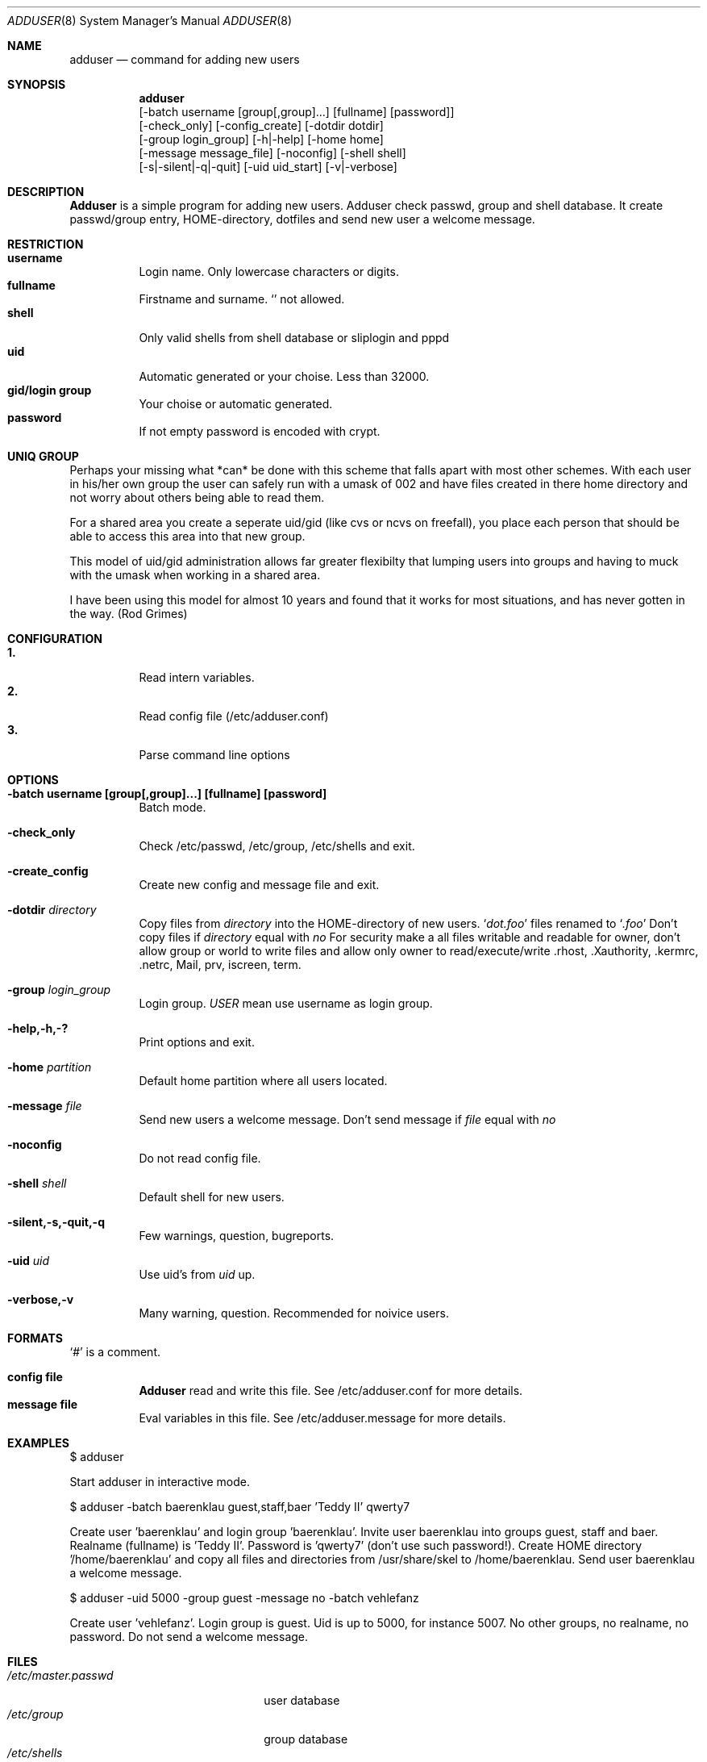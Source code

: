 .\"
.\" (c) Copyright 1995 Wolfram Schneider. All rights reserved.
.\"
.\" Redistribution and use in source and binary forms, with or without
.\" modification, are permitted provided that the following conditions
.\" are met:
.\" 1. Redistributions of source code must retain the above copyright
.\"    notice, this list of conditions and the following disclaimer.
.\" 2. Redistributions in binary form must reproduce the above copyright
.\"    notice, this list of conditions and the following disclaimer in the
.\"    documentation and/or other materials provided with the distribution.
.\" 3. All advertising materials mentioning features or use of this software
.\"    must display the following acknowledgement:
.\"   This product includes software developed by Wolfram Schneider
.\" 4. The name of the author may not be used to endorse or promote products
.\"    derived from this software without specific prior written permission
.\"
.\" THIS SOFTWARE IS PROVIDED BY THE AUTHOR ``AS IS'' AND ANY EXPRESS OR
.\" IMPLIED WARRANTIES, INCLUDING, BUT NOT LIMITED TO, THE IMPLIED WARRANTIES
.\" OF MERCHANTABILITY AND FITNESS FOR A PARTICULAR PURPOSE ARE DISCLAIMED.
.\" IN NO EVENT SHALL THE AUTHOR BE LIABLE FOR ANY DIRECT, INDIRECT,
.\" INCIDENTAL, SPECIAL, EXEMPLARY, OR CONSEQUENTIAL DAMAGES (INCLUDING, BUT
.\" NOT LIMITED TO, PROCUREMENT OF SUBSTITUTE GOODS OR SERVICES; LOSS OF USE,
.\" DATA, OR PROFITS; OR BUSINESS INTERRUPTION) HOWEVER CAUSED AND ON ANY
.\" THEORY OF LIABILITY, WHETHER IN CONTRACT, STRICT LIABILITY, OR TORT
.\" (INCLUDING NEGLIGENCE OR OTHERWISE) ARISING IN ANY WAY OUT OF THE USE OF
.\" THIS SOFTWARE, EVEN IF ADVISED OF THE POSSIBILITY OF SUCH DAMAGE.
.\"
.\" /usr/sbin/adduser - add new user(s)
.\"
.\" Bugs: sure (my english!)
.\"   Email: Wolfram Schneider <wosch@cs.tu-berlin.de>
.\"
.\" adduser.8,v 1.7 1995/03/08 22:44:35 ache Exp
.\"

.Dd Jan, 9, 1995
.Dt ADDUSER 8
.Os FreeBSD 2.1
.Sh NAME
.Nm adduser
.Nd command for adding new users

.Sh SYNOPSIS
.Nm adduser
    [-batch username [group[,group]...] [fullname] [password]]
    [-check_only] [-config_create] [-dotdir dotdir] 
    [-group login_group] [-h|-help] [-home home] 
    [-message message_file] [-noconfig] [-shell shell] 
    [-s|-silent|-q|-quit] [-uid uid_start] [-v|-verbose]


.Sh DESCRIPTION
.Nm Adduser 
is a simple program for adding new users. Adduser check
passwd, group and shell database. It create passwd/group entry,
HOME-directory, dotfiles and send new user a welcome message.

.Sh RESTRICTION
.Bl -tag -width Ds -compact
.It Sy username
Login name. Only lowercase characters or digits.
.It Sy fullname
Firstname and surname. 
.Ql Pa \:
not allowed.
.It Sy shell
Only valid shells from shell database or sliplogin and pppd
.It Sy uid
Automatic generated or your choise. Less than 32000.
.It Sy gid/login group
Your choise or automatic generated. 
.It Sy password
If not empty password is encoded with crypt.
.El

.Sh UNIQ GROUP
Perhaps your missing what *can* be done with this scheme that falls apart
with most other schemes.  With each user in his/her own group the user can
safely run with a umask of 002 and have files created in there home directory
and not worry about others being able to read them.

For a shared area you create a seperate uid/gid (like cvs or ncvs on freefall),
you place each person that should be able to access this area into that new
group.

This model of uid/gid administration allows far greater flexibilty that lumping
users into groups and having to muck with the umask when working in a shared
area.

I have been using this model for almost 10 years and found that it works
for most situations, and has never gotten in the way.  (Rod Grimes)

.Sh CONFIGURATION
.Bl -tag -width Ds -compact
.It Sy 1.
Read intern variables.
.It Sy 2.
Read config file (/etc/adduser.conf)
.It Sy 3.
Parse command line options
.El

.Sh OPTIONS
.Bl -tag -width Ds
.It Sy -batch username [group[,group]...] [fullname] [password]
Batch mode.

.It Sy -check_only
Check /etc/passwd, /etc/group, /etc/shells and exit.

.It Sy -create_config
Create new config and message file and exit. 

.It Sy -dotdir Ar directory
Copy files from 
.Ar directory 
into the HOME-directory of new users.
.Ql Pa dot.foo
files renamed to 
.Ql Pa .foo
Don't copy files if
.Ar directory 
equal with 
.Ar no
For security make a all files writable and readable for owner,
don't allow group or world to write files and allow only owner
to read/execute/write .rhost, .Xauthority, .kermrc, .netrc, Mail,
prv, iscreen, term.

.It Sy -group Ar login_group
Login group. 
.Ar USER
mean use username as login group.

.It Sy -help,-h,-?
Print options and exit.

.It Sy -home Ar partition
Default home partition where all users located.

.It Sy -message Ar file
Send new users a welcome message.
Don't send message if
.Ar file 
equal with
.Ar no

.It Sy -noconfig
Do not read config file.

.It Sy -shell Ar shell 
Default shell for new users.

.It Sy -silent,-s,-quit,-q
Few warnings, question, bugreports. 

.It Sy -uid Ar uid
Use uid's from 
.Ar uid
up.

.It Sy -verbose,-v
Many warning, question. Recommended for noivice users.



.Sh FORMATS
.Bl -tag -width Ds -compact
.Ql Pa #
is a comment.  

.P
.It Sy config file
.Nm Adduser
read and write this file. 
See /etc/adduser.conf for more details.
.It Sy message file
Eval variables in this file. See /etc/adduser.message for more
details.
.El

.Sh EXAMPLES
.Pp
$ adduser
.Pp
Start adduser in interactive mode.

.Pp
$ adduser -batch baerenklau guest,staff,baer 'Teddy II' qwerty7
.Pp
Create user 'baerenklau' and  login group 'baerenklau'. Invite user 
baerenklau into groups guest, staff and baer. Realname (fullname) 
is 'Teddy II'. Password is 'qwerty7' (don't use such password!). Create
HOME directory '/home/baerenklau' and copy all files and directories 
from /usr/share/skel to /home/baerenklau. Send user baerenklau 
a welcome message.

.Pp
$ adduser -uid 5000 -group guest -message no -batch vehlefanz
.Pp
Create user 'vehlefanz'. Login group is guest. Uid is up to
5000, for instance 5007. No other groups, no realname, no password.
Do not send a welcome message.

.Sh FILES
.Bl -tag -width /etc/master.passwdxx -compact
.It Pa /etc/master.passwd
user database
.It Pa /etc/group
group database
.It Pa /etc/shells
shell database
.It Pa /etc/adduser.conf
config file for adduser
.It Pa /etc/adduser.message
message file for adduser
.It Pa /usr/share/skel
skeletal login directory
.It Pa /var/log/adduser
logfile for adduser
.El

.Sh SEE ALSO
.Xr chpass 1 ,
.Xr finger 1 ,
.Xr passwd 1 ,
.Xr aliases 5 ,
.Xr passwd 5 ,
.Xr group 5 ,
.Xr shells 5 ,
.Xr pwd_mkdb 8 ,
.Xr vipw 8

.\" .Sh BUGS

.Sh HISTORY
The
.Nm
command appeared in FreeBSD 2.1

.\" .Sh AUTHOR
.\" Wolfram Schneider, Berlin
